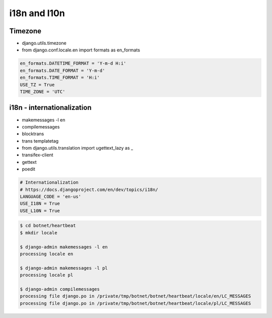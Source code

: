 *************
i18n and l10n
*************

Timezone
========
- django.utils.timezone
- from django.conf.locale.en import formats as en_formats

.. code-block:: python

    en_formats.DATETIME_FORMAT = 'Y-m-d H:i'
    en_formats.DATE_FORMAT = 'Y-m-d'
    en_formats.TIME_FORMAT = 'H:i'
    USE_TZ = True
    TIME_ZONE = 'UTC'

i18n - internationalization
===========================
- makemessages -l en
- compilemessages
- blocktrans
- trans templatetag
- from django.utils.translation import ugettext_lazy as _
- transifex-client
- gettext
- poedit

.. code-block:: python

    # Internationalization
    # https://docs.djangoproject.com/en/dev/topics/i18n/
    LANGUAGE_CODE = 'en-us'
    USE_I18N = True
    USE_L10N = True

.. code-block:: console

    $ cd botnet/heartbeat
    $ mkdir locale

    $ django-admin makemessages -l en
    processing locale en

    $ django-admin makemessages -l pl
    processing locale pl

    $ django-admin compilemessages
    processing file django.po in /private/tmp/botnet/botnet/heartbeat/locale/en/LC_MESSAGES
    processing file django.po in /private/tmp/botnet/botnet/heartbeat/locale/pl/LC_MESSAGES
